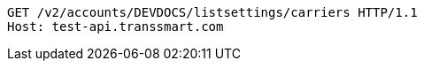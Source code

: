 [source,http,options="nowrap"]
----
GET /v2/accounts/DEVDOCS/listsettings/carriers HTTP/1.1
Host: test-api.transsmart.com

----